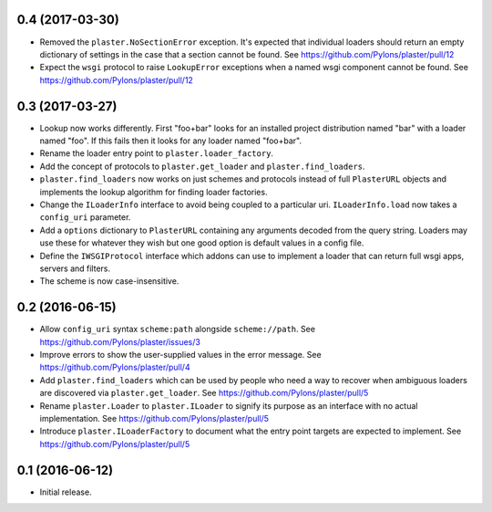 0.4 (2017-03-30)
================

- Removed the ``plaster.NoSectionError`` exception. It's expected that
  individual loaders should return an empty dictionary of settings in the
  case that a section cannot be found.
  See https://github.com/Pylons/plaster/pull/12

- Expect the ``wsgi`` protocol to raise ``LookupError`` exceptions when
  a named wsgi component cannot be found.
  See https://github.com/Pylons/plaster/pull/12

0.3 (2017-03-27)
================

- Lookup now works differently. First "foo+bar" looks for an installed project
  distribution named "bar" with a loader named "foo". If this fails then it
  looks for any loader named "foo+bar".

- Rename the loader entry point to ``plaster.loader_factory``.

- Add the concept of protocols to ``plaster.get_loader`` and
  ``plaster.find_loaders``.

- ``plaster.find_loaders`` now works on just schemes and protocols
  instead of full ``PlasterURL`` objects and implements the lookup
  algorithm for finding loader factories.

- Change the ``ILoaderInfo`` interface to avoid being coupled to a
  particular uri. ``ILoaderInfo.load`` now takes a ``config_uri``
  parameter.

- Add a ``options`` dictionary to ``PlasterURL`` containing any arguments
  decoded from the query string. Loaders may use these for whatever they wish
  but one good option is default values in a config file.

- Define the ``IWSGIProtocol`` interface which addons can use to implement
  a loader that can return full wsgi apps, servers and filters.

- The scheme is now case-insensitive.

0.2 (2016-06-15)
================

- Allow ``config_uri`` syntax ``scheme:path`` alongside ``scheme://path``.
  See https://github.com/Pylons/plaster/issues/3

- Improve errors to show the user-supplied values in the error message.
  See https://github.com/Pylons/plaster/pull/4

- Add ``plaster.find_loaders`` which can be used by people who need a way
  to recover when ambiguous loaders are discovered via ``plaster.get_loader``.
  See https://github.com/Pylons/plaster/pull/5

- Rename ``plaster.Loader`` to ``plaster.ILoader`` to signify its purpose
  as an interface with no actual implementation.
  See https://github.com/Pylons/plaster/pull/5

- Introduce ``plaster.ILoaderFactory`` to document what the entry point targets
  are expected to implement.
  See https://github.com/Pylons/plaster/pull/5

0.1 (2016-06-12)
================

- Initial release.

